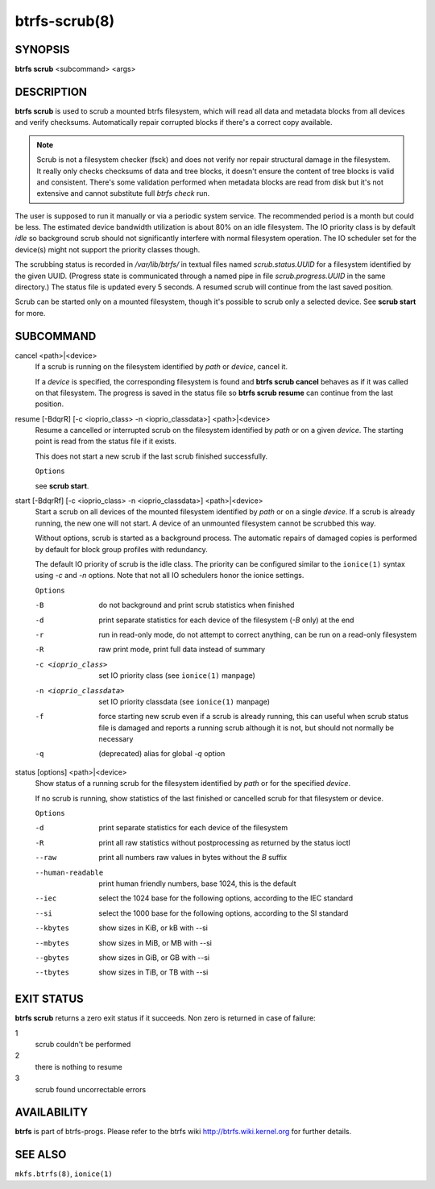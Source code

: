 btrfs-scrub(8)
==============

SYNOPSIS
--------

**btrfs scrub** <subcommand> <args>

DESCRIPTION
-----------

**btrfs scrub** is used to scrub a mounted btrfs filesystem, which will read all
data and metadata blocks from all devices and verify checksums. Automatically
repair corrupted blocks if there's a correct copy available.

.. note::
   Scrub is not a filesystem checker (fsck) and does not verify nor repair
   structural damage in the filesystem. It really only checks checksums of data
   and tree blocks, it doesn't ensure the content of tree blocks is valid and
   consistent. There's some validation performed when metadata blocks are read
   from disk but it's not extensive and cannot substitute full *btrfs check*
   run.

The user is supposed to run it manually or via a periodic system service. The
recommended period is a month but could be less. The estimated device bandwidth
utilization is about 80% on an idle filesystem. The IO priority class is by
default *idle* so background scrub should not significantly interfere with
normal filesystem operation. The IO scheduler set for the device(s) might not
support the priority classes though.

The scrubbing status is recorded in */var/lib/btrfs/* in textual files named
*scrub.status.UUID* for a filesystem identified by the given UUID. (Progress
state is communicated through a named pipe in file *scrub.progress.UUID* in the
same directory.) The status file is updated every 5 seconds. A resumed scrub
will continue from the last saved position.

Scrub can be started only on a mounted filesystem, though it's possible to
scrub only a selected device. See **scrub start** for more.

SUBCOMMAND
----------

cancel <path>|<device>
        If a scrub is running on the filesystem identified by *path* or
        *device*, cancel it.

        If a *device* is specified, the corresponding filesystem is found and
        **btrfs scrub cancel** behaves as if it was called on that filesystem.
        The progress is saved in the status file so **btrfs scrub resume** can
        continue from the last position.

resume [-BdqrR] [-c <ioprio_class> -n <ioprio_classdata>] <path>|<device>
        Resume a cancelled or interrupted scrub on the filesystem identified by
        *path* or on a given *device*. The starting point is read from the
        status file if it exists.

        This does not start a new scrub if the last scrub finished successfully.

        ``Options``

        see **scrub start**.

start [-BdqrRf] [-c <ioprio_class> -n <ioprio_classdata>] <path>|<device>
        Start a scrub on all devices of the mounted filesystem identified by
        *path* or on a single *device*. If a scrub is already running, the new
        one will not start. A device of an unmounted filesystem cannot be
        scrubbed this way.

        Without options, scrub is started as a background process. The
        automatic repairs of damaged copies is performed by default for block
        group profiles with redundancy.

        The default IO priority of scrub is the idle class. The priority can be
        configured similar to the ``ionice(1)`` syntax using *-c* and *-n*
        options.  Note that not all IO schedulers honor the ionice settings.

        ``Options``

        -B
                do not background and print scrub statistics when finished
        -d
                print separate statistics for each device of the filesystem
                (*-B* only) at the end
        -r
                run in read-only mode, do not attempt to correct anything, can
                be run on a read-only filesystem
        -R
                raw print mode, print full data instead of summary
        -c <ioprio_class>
                set IO priority class (see ``ionice(1)`` manpage)
        -n <ioprio_classdata>
                set IO priority classdata (see ``ionice(1)`` manpage)
        -f
                force starting new scrub even if a scrub is already running,
                this can useful when scrub status file is damaged and reports a
                running scrub although it is not, but should not normally be
                necessary
        -q
                (deprecated) alias for global *-q* option

status [options] <path>|<device>
        Show status of a running scrub for the filesystem identified by *path*
        or for the specified *device*.

        If no scrub is running, show statistics of the last finished or
        cancelled scrub for that filesystem or device.

        ``Options``

        -d
                print separate statistics for each device of the filesystem
        -R
                print all raw statistics without postprocessing as returned by
                the status ioctl
        --raw
                print all numbers raw values in bytes without the *B* suffix
        --human-readable
                print human friendly numbers, base 1024, this is the default
        --iec
                select the 1024 base for the following options, according to
                the IEC standard
        --si
                select the 1000 base for the following options, according to the SI standard
        --kbytes
                show sizes in KiB, or kB with --si
        --mbytes
                show sizes in MiB, or MB with --si
        --gbytes
                show sizes in GiB, or GB with --si
        --tbytes
                show sizes in TiB, or TB with --si

EXIT STATUS
-----------

**btrfs scrub** returns a zero exit status if it succeeds. Non zero is
returned in case of failure:

1
        scrub couldn't be performed
2
        there is nothing to resume
3
        scrub found uncorrectable errors

AVAILABILITY
------------

**btrfs** is part of btrfs-progs.
Please refer to the btrfs wiki http://btrfs.wiki.kernel.org for
further details.

SEE ALSO
--------

``mkfs.btrfs(8)``,
``ionice(1)``
